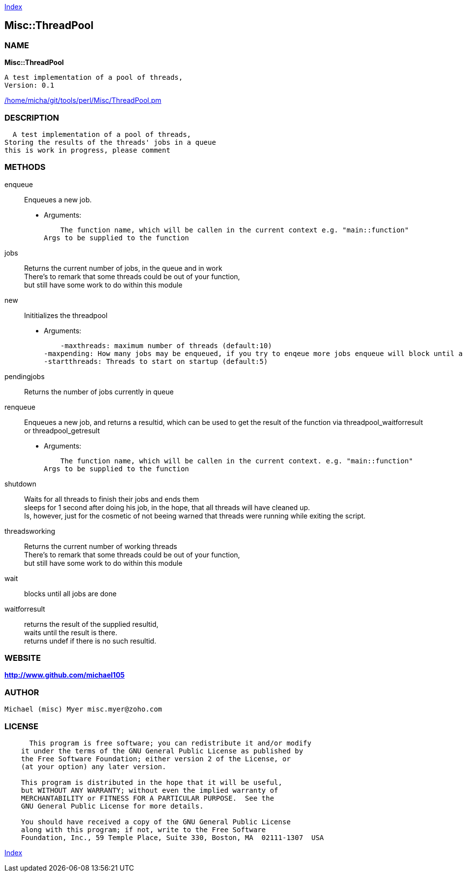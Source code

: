 
:hardbreaks:

link:README.adoc[Index]


== Misc::ThreadPool 

=== NAME

*Misc::ThreadPool* 

  A test implementation of a pool of threads,
  Version: 0.1 
	
link:/home/micha/git/tools/perl/Misc/ThreadPool.pm[/home/micha/git/tools/perl/Misc/ThreadPool.pm]


=== DESCRIPTION

  A test implementation of a pool of threads,
Storing the results of the threads' jobs in a queue
this is work in progress, please comment


=== METHODS

enqueue::
   
Enqueues a new job.

    - Arguments:

    The function name, which will be callen in the current context e.g. "main::function"
Args to be supplied to the function


jobs::
   
Returns the current number of jobs, in the queue and in work
There's to remark that some threads could be out of your function,
but still have some work to do within this module


new::
   
Inititializes the threadpool

    - Arguments:

    -maxthreads: maximum number of threads (default:10)
-maxpending: How many jobs may be enqueued, if you try to enqeue more jobs enqueue will block until a job has been done (default:20)
-startthreads: Threads to start on startup (default:5)


pendingjobs::
   
Returns the number of jobs currently in queue


renqueue::
   
Enqueues a new job, and returns a resultid, which can be used to get the result of the function via threadpool_waitforresult or threadpool_getresult

    - Arguments:

    The function name, which will be callen in the current context. e.g. "main::function"
Args to be supplied to the function


shutdown::
   
Waits for all threads to finish their jobs and ends them
sleeps for 1 second after doing his job, in the hope, that all threads will have cleaned up.
Is, however, just for the cosmetic of not beeing warned that threads were running while exiting the script.


threadsworking::
   
Returns the current number of working threads 
There's to remark that some threads could be out of your function,
but still have some work to do within this module


wait::
   
blocks until all jobs are done


waitforresult::
   
returns the result of the supplied resultid, 
waits until the result is there.
returns undef if there is no such resultid.




=== WEBSITE

*http://www.github.com/michael105*

=== AUTHOR
  Michael (misc) Myer misc.myer@zoho.com

=== LICENSE

```
  
      This program is free software; you can redistribute it and/or modify
    it under the terms of the GNU General Public License as published by
    the Free Software Foundation; either version 2 of the License, or
    (at your option) any later version.

    This program is distributed in the hope that it will be useful,
    but WITHOUT ANY WARRANTY; without even the implied warranty of
    MERCHANTABILITY or FITNESS FOR A PARTICULAR PURPOSE.  See the
    GNU General Public License for more details.

    You should have received a copy of the GNU General Public License
    along with this program; if not, write to the Free Software
    Foundation, Inc., 59 Temple Place, Suite 330, Boston, MA  02111-1307  USA

  

  
```



link:README.adoc[Index]
